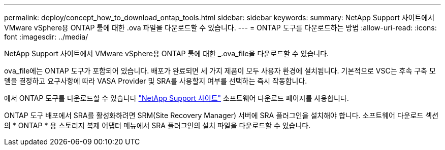 ---
permalink: deploy/concept_how_to_download_ontap_tools.html 
sidebar: sidebar 
keywords:  
summary: NetApp Support 사이트에서 VMware vSphere용 ONTAP 툴에 대한 .ova 파일을 다운로드할 수 있습니다. 
---
= ONTAP 도구를 다운로드하는 방법
:allow-uri-read: 
:icons: font
:imagesdir: ../media/


[role="lead"]
NetApp Support 사이트에서 VMware vSphere용 ONTAP 툴에 대한 _.ova_file을 다운로드할 수 있습니다.

ova_file에는 ONTAP 도구가 포함되어 있습니다. 배포가 완료되면 세 가지 제품이 모두 사용자 환경에 설치됩니다. 기본적으로 VSC는 후속 구축 모델을 결정하고 요구사항에 따라 VASA Provider 및 SRA를 사용할지 여부를 선택하는 즉시 작동합니다.

에서 ONTAP 도구를 다운로드할 수 있습니다 https://mysupport.netapp.com/site/products/all/details/otv/downloads-tab["NetApp Support 사이트"] 소프트웨어 다운로드 페이지를 사용합니다.

ONTAP 도구 배포에서 SRA를 활성화하려면 SRM(Site Recovery Manager) 서버에 SRA 플러그인을 설치해야 합니다. 소프트웨어 다운로드 섹션의 * ONTAP * 용 스토리지 복제 어댑터 메뉴에서 SRA 플러그인의 설치 파일을 다운로드할 수 있습니다.
